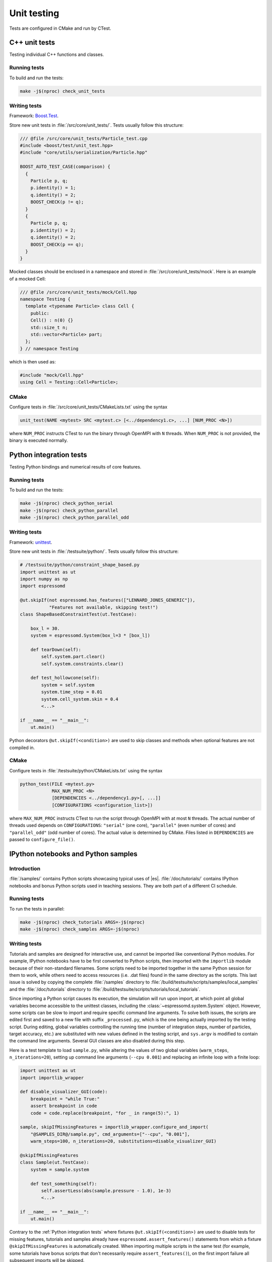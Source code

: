 
.. _Unit testing:

Unit testing
============

Tests are configured in CMake and run by CTest.


.. _Cpp unit tests:

C++ unit tests
--------------

Testing individual C++ functions and classes.


Running tests
^^^^^^^^^^^^^

To build and run the tests:

.. code-block:: bash

   make -j$(nproc) check_unit_tests


Writing tests
^^^^^^^^^^^^^

Framework: `Boost.Test <https://www.boost.org/doc/libs/release/libs/test/>`_.

Store new unit tests in :file:`/src/core/unit_tests/`. Tests usually follow
this structure:

.. code-block:: c++

   /// @file /src/core/unit_tests/Particle_test.cpp
   #include <boost/test/unit_test.hpp>
   #include "core/utils/serialization/Particle.hpp"

   BOOST_AUTO_TEST_CASE(comparison) {
     {
       Particle p, q;
       p.identity() = 1;
       q.identity() = 2;
       BOOST_CHECK(p != q);
     }
     {
       Particle p, q;
       p.identity() = 2;
       q.identity() = 2;
       BOOST_CHECK(p == q);
     }
   }


Mocked classes should be enclosed in a namespace and stored in
:file:`/src/core/unit_tests/mock`. Here is an example of a mocked Cell:

.. code-block:: c++

   /// @file /src/core/unit_tests/mock/Cell.hpp
   namespace Testing {
     template <typename Particle> class Cell {
       public:
       Cell() : n(0) {}
       std::size_t n;
       std::vector<Particle> part;
     };
   } // namespace Testing

which is then used as:

.. code-block:: c++

   #include "mock/Cell.hpp"
   using Cell = Testing::Cell<Particle>;


CMake
^^^^^

Configure tests in :file:`/src/core/unit_tests/CMakeLists.txt` using the syntax

.. code-block:: cmake

   unit_test(NAME <mytest> SRC <mytest.c> [<../dependency1.c>, ...] [NUM_PROC <N>])

where ``NUM_PROC`` instructs CTest to run the binary through OpenMPI with ``N``
threads. When ``NUM_PROC`` is not provided, the binary is executed normally.


.. _Python integration tests:

Python integration tests
------------------------

Testing Python bindings and numerical results of core features.


Running tests
^^^^^^^^^^^^^

To build and run the tests:

.. code-block:: bash

   make -j$(nproc) check_python_serial
   make -j$(nproc) check_python_parallel
   make -j$(nproc) check_python_parallel_odd


Writing tests
^^^^^^^^^^^^^

Framework: `unittest <https://docs.python.org/3/library/unittest.html>`_.

Store new unit tests in :file:`/testsuite/python/`. Tests usually follow
this structure:

.. code-block:: python

   # /testsuite/python/constraint_shape_based.py
   import unittest as ut
   import numpy as np
   import espressomd

   @ut.skipIf(not espressomd.has_features(["LENNARD_JONES_GENERIC"]),
              "Features not available, skipping test!")
   class ShapeBasedConstraintTest(ut.TestCase):

       box_l = 30.
       system = espressomd.System(box_l=3 * [box_l])

       def tearDown(self):
           self.system.part.clear()
           self.system.constraints.clear()

       def test_hollowcone(self):
           system = self.system
           system.time_step = 0.01
           system.cell_system.skin = 0.4
           <...>

   if __name__ == "__main__":
       ut.main()


Python decorators ``@ut.skipIf(<condition>)`` are used to skip classes and
methods when optional features are not compiled in.


CMake
^^^^^

Configure tests in :file:`/testsuite/python/CMakeLists.txt` using the syntax

.. code-block:: cmake

   python_test(FILE <mytest.py>
               MAX_NUM_PROC <N>
               [DEPENDENCIES <../dependency1.py>[, ...]]
               [CONFIGURATIONS <configuration_list>])

where ``MAX_NUM_PROC`` instructs CTest to run the script through OpenMPI
with at most ``N`` threads. The actual number of threads used depends on
``CONFIGURATIONS``: ``"serial"`` (one core), ``"parallel"`` (even number
of cores) and ``"parallel_odd"`` (odd number of cores). The actual value
is determined by CMake. Files listed in ``DEPENDENCIES`` are passed to
``configure_file()``.


.. _IPython notebooks and Python samples:

IPython notebooks and Python samples
------------------------------------

Introduction
^^^^^^^^^^^^

:file:`/samples/` contains Python scripts showcasing typical uses of |es|.
:file:`/doc/tutorials/` contains IPython notebooks and bonus Python scripts
used in teaching sessions. They are both part of a different CI schedule.


Running tests
^^^^^^^^^^^^^

To run the tests in parallel:

.. code-block:: bash

   make -j$(nproc) check_tutorials ARGS=-j$(nproc)
   make -j$(nproc) check_samples ARGS=-j$(nproc)


Writing tests
^^^^^^^^^^^^^

Tutorials and samples are designed for interactive use, and cannot be
imported like conventional Python modules. For example, IPython notebooks have
to be first converted to Python scripts, then imported with the ``importlib``
module because of their non-standard filenames. Some scripts need to be
imported together in the same Python session for them to work, while others
need to access resources (i.e. .dat files) found in the same directory as
the scripts. This last issue is solved by copying the complete
:file:`/samples` directory to
:file:`/build/testsuite/scripts/samples/local_samples` and the
:file:`/doc/tutorials` directory to
:file:`/build/testsuite/scripts/tutorials/local_tutorials`.

Since importing a Python script causes its execution, the simulation will
run upon import, at which point all global variables become accessible to
the unittest classes, including the :class:`~espressomd.system.System` object.
However, some scripts can be slow to import and require specific command line
arguments. To solve both issues, the scripts are edited first and saved to
a new file with suffix ``_processed.py``, which is the one being actually
imported by the testing script. During editing, global variables controlling
the running time (number of integration steps, number of particles, target
accuracy, etc.) are substituted with new values defined in the testing script,
and ``sys.argv`` is modified to contain the command line arguments. Several GUI
classes are also disabled during this step.

Here is a test template to load ``sample.py``, while altering the values of two
global variables (``warm_steps``, ``n_iterations=20``), setting up command line
arguments (``--cpu 0.001``) and replacing an infinite loop with a finite loop:

.. code-block:: python

   import unittest as ut
   import importlib_wrapper

   def disable_visualizer_GUI(code):
       breakpoint = "while True:"
       assert breakpoint in code
       code = code.replace(breakpoint, "for _ in range(5):", 1)

   sample, skipIfMissingFeatures = importlib_wrapper.configure_and_import(
       "@SAMPLES_DIR@/sample.py", cmd_arguments=["--cpu", "0.001"],
       warm_steps=100, n_iterations=20, substitutions=disable_visualizer_GUI)

   @skipIfMissingFeatures
   class Sample(ut.TestCase):
       system = sample.system

       def test_something(self):
           self.assertLess(abs(sample.pressure - 1.0), 1e-3)
           <...>

   if __name__ == "__main__":
       ut.main()


Contrary to the :ref:`Python integration tests` where fixtures
``@ut.skipIf(<condition>)`` are used to disable tests for missing features,
tutorials and samples already have ``espressomd.assert_features()`` statements
from which a fixture ``@skipIfMissingFeatures`` is automatically created.
When importing multiple scripts in the same test (for example, some tutorials
have bonus scripts that don't necessarily require ``assert_features()``),
on the first import failure all subsequent imports will be skipped.

Please note that numerical results of interest (``sample.pressure`` in the
previous example) need to be stored in global variables to be accessible.
It is also important to format optional code cells in IPython/Jupyter
notebooks as **markdown cells** to prevent them from running during import.
Simply enclose them in triple backticks to preserve syntax highlighting:

.. code-block:: md

   Alternatively, you could start the visualizer using:

   ```python
   from espressomd import visualization
   visualizer = visualization.openGLLive(system)
   visualizer.run()
   ```


Given the stochastic nature of the scripts (NumPy and |es| RNG seeds are
assigned randomly), it is necessary to run new tests multiple times to ensure
reproducibility of the numerical results being tested. Here is one method:

.. code-block:: bash

   for i in {1..50}
   do
     ../../../pypresso test_drude_bmimpf6_with_cpu.py
     if [ $? != "0" ]
     then
       echo $i
       break
     fi
   done


Store new tests in :file:`/testsuite/scripts/samples/` or
:file:`/testsuite/scripts/tutorials/`.


CMake
^^^^^

Configure tests in :file:`/testsuite/scripts/samples/CMakeLists.txt` or
:file:`/testsuite/scripts/tutorials/CMakeLists.txt` using the syntax

.. code-block:: cmake

   sample_test(FILE <mytest.py>
               [LABELS "<label1>[; ...]"]
               [SUFFIX "<suffix>"]
               [DEPENDENCIES <../dependency1.py>[, ...]])

for samples, or ``tutorial_test()`` for tutorials and their bonus scripts.

Files listed in ``DEPENDENCIES`` are passed to ``configure_file()``.

The ``GPU`` flag instructs CTest to skip the test if no CUDA-capable GPU is
available, or to run GPU tests one after the other if CTest runs in parallel
(by default GPU rank 0 is used, so we can only run one GPU job at a time).
This example shows how to set up an LB test to use the CPU implementation once
and the GPU implementation once (if a GPU is available):

.. code-block:: cmake

   sample_test(FILE test_lbf.py SUFFIX cpu)
   sample_test(FILE test_lbf.py SUFFIX gpu LABELS "gpu")

where ``SUFFIX`` is used to create a file :file:`test_lbf_with_cpu.py` and a
file :file:`test_lbf_with_cpu`. In general, ``SUFFIX`` is used to generate
multiple test scripts from a template. This example shows how to generate tests
for various :class:`~espressomd.shapes` using a loop:

.. code-block:: cmake

   foreach(shape wall;sphere;ellipsoid;cylinder;hollowcone)
     sample_test(FILE test_visualization_constraints.py SUFFIX ${shape})
   endforeach(shape)


Sequentiality can be enforced with fixtures:

.. code-block:: cmake

   sample_test(FILE test_save_checkpoint.py)
   sample_test(FILE test_load_checkpoint.py)
   set_tests_properties(sample_save_checkpoint PROPERTIES FIXTURES_SETUP    saved_checkpoint)
   set_tests_properties(sample_load_checkpoint PROPERTIES FIXTURES_REQUIRED saved_checkpoint)


.. _Installation tests:

Installation tests
------------------

Introduction
^^^^^^^^^^^^

Test the installation of |es| and its Python bindings.


Running tests
^^^^^^^^^^^^^

To run the tests:

.. code-block:: bash

   make check_cmake_install


Writing tests
^^^^^^^^^^^^^

Framework: custom Bash script :file:`/testsuite/cmake/BashUnitTests.sh`.

Here is a toy example to check if a file exists and if a Python module can be
imported:

.. code-block:: bash

   #!/usr/bin/env bash

   # load bash unit testing library
   source BashUnitTests.sh

   function test_install() {
     assert_file_exists "@CMAKE_BINARY_DIR@/ipypresso"
   }

   function test_import() {
     local import_dir="@DESTDIR@/@CMAKE_INSTALL_PREFIX@/@Python_SITEARCH@"
     local instruction="import sys;sys.path.insert(0, '${import_dir}');import espressomd"
     assert_return_code "@CMAKE_BINARY_DIR@/pypresso" -c "${instruction}"
   }

   # run tests
   run_test_suite

Store new tests in :file:`/testsuite/cmake/` and add Execute permission with
``chmod +x test_<name>.sh`` to avoid the following CTest error message:

.. code-block:: none

   The following tests FAILED:
         1 - test_python_bindings (BAD_COMMAND)


CMake
^^^^^

Configure tests in :file:`/testsuite/cmake/CMakeLists.txt` using the syntax

.. code-block:: cmake

   cmake_test(FILE <mytest.sh> [DEPENDENCIES <../dependency1.sh>[, ...]])

Files listed in ``DEPENDENCIES`` are passed to ``configure_file()``.

